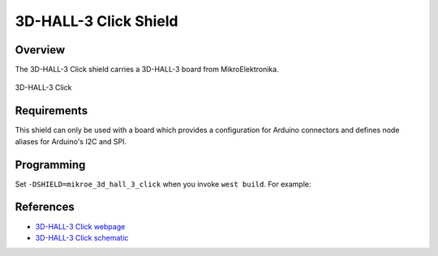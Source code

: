 .. _shield_mikroe_3d_hall_3_click:

3D-HALL-3 Click Shield
======================

Overview
********

The 3D-HALL-3 Click shield carries a 3D-HALL-3 board from MikroElektronika.

.. figure:: images/3d-hall-3-click.png
   :align: center
   :alt: 3D-HALL-3 Click

   3D-HALL-3 Click

Requirements
************

This shield can only be used with a board which provides a configuration
for Arduino connectors and defines node aliases for Arduino's I2C and SPI.

Programming
**********

Set ``-DSHIELD=mikroe_3d_hall_3_click`` when you invoke ``west build``. For example:

.. zephyr-app-commands::
   :zephyr-app: samples/sensor/
   :board: nrf52840dk_nrf52840
   :shield: mikroe_3d_hall_3_click
   :goals: build

References
**********

- `3D-HALL-3 Click webpage`_
- `3D-HALL-3 Click schematic`_

.. _3D-HALL-3 Click webpage: https://www.mikroe.com/3d-hall-3-click
.. _3D-HALL-3 Click schematic: https://download.mikroe.com/documents/add-on-boards/click/3d-hall-3-click/
